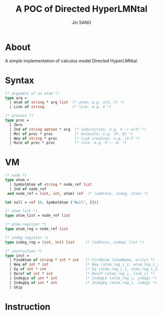 #+title: A POC of Directed HyperLMNtal 
#+author: Jin SANO

* About
  A simple implementation of calculus model Directed HyperLMNtal.
  
* Syntax
  #+NAME: Syntax of Directed HyperLMNtal
  #+begin_src ocaml
    (* argument of an atom *)
    type arg =
      | Atom of string * arg list  (* atom. e.g. a(X, Y) *)
      | Link of string             (* link. e.g. X *)

    (* process *)
    type proc = 
      | Zero
      | Ind of string option * arg  (* indirection. e.g. X -> a(Y) *)
      | Mol of proc * proc          (* molecule. e.g. (P, Q) *)  
      | New of string * proc        (* link creation. e.g. \X.P *)
      | Rule of proc * proc         (* rule. e.g. P :- Q. *)
  #+end_src

* VM
  #+begin_src ocaml
    (* node *)
    type atom =
      | SymbolAtom of string * node_ref list
      | Ind of node_ref
     and node_ref = (int, int, atom) ref  (* (address, indeg, atom) *)

    let null = ref (0, SymbolAtom ("Null", []))

    (* atom list *)
    type atom_list = node_ref list

    (* atom register *)
    type atom_reg = node_ref list

    (* indeg register *)
    type indeg_reg = (int, int) list     (* (address, indeg) list *)

    (* instruction *)
    type inst =
      | FindAtom of string * int * int   (* FindAtom (atomName, arity) *)
      | Neq of int * int                 (* Neq (atom_reg_i_1, atom_reg_i_2) *)
      | Eq of int * int                  (* Eq (atom_reg_i_1, atom_reg_i_2) *)
      | Deref of int * int               (* Deref (atom_reg_i, link_i) *)
      | IndegLe of int * int             (* IndegLe (atom_reg_i, indeg) *)
      | IndegEq of int * int             (* IndegEq (atom_reg_i, indeg) *)
      | Skip
  #+end_src
  
  
  
  
* Instruction
  
    
  

  
